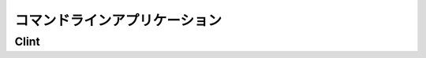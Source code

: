 .. Command Line Applications
   =========================

コマンドラインアプリケーション
============================================

.. todo:: Explain "Command Line Applications"

Clint
-----

.. todo:: Write about Clint
